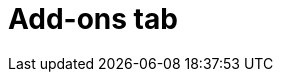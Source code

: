 // Module included in the following assemblies:
//
// ocm/ocm-overview.adoc

[id="ocm-addons-tab_{context}"]
= Add-ons tab

ifdef::openshift-rosa[]
The **Add-ons** tab displays all of the optional add-ons that can be added to the cluster. Select the desired add-on, and then select **Install** below the description for the add-on that displays.
endif::openshift-rosa[]
ifdef::openshift-rosa-hcp[]
The Add-ons tab is not currently supported on hosted control plane clusters.
endif::openshift-rosa-hcp[]
